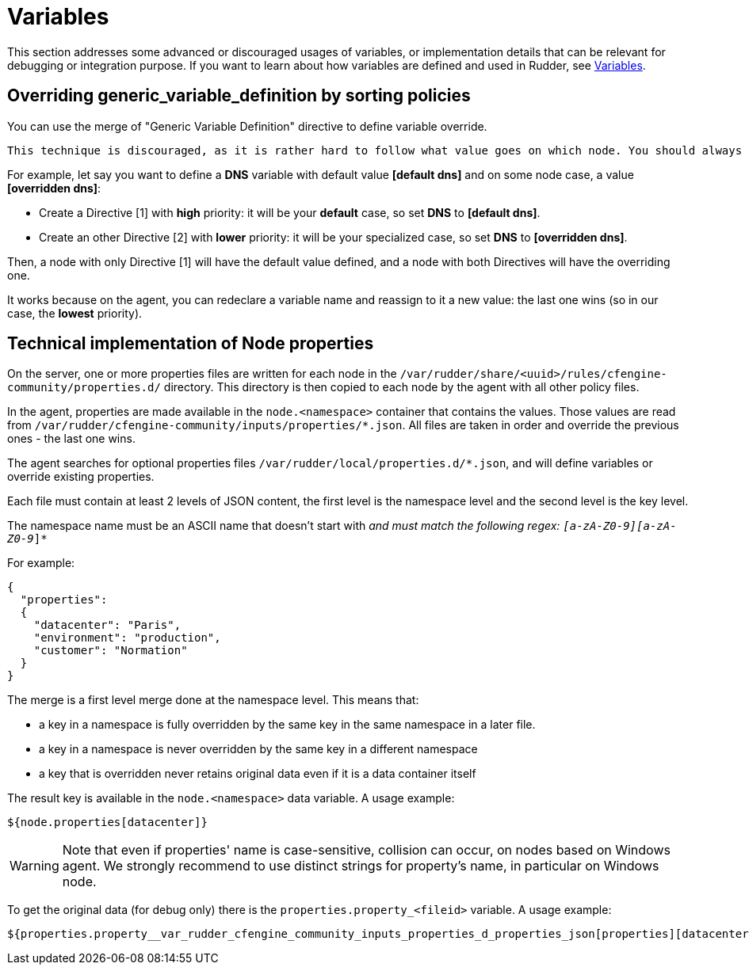 = Variables


This section addresses some advanced or discouraged usages of variables, or implementation details that can be relevant for debugging or integration purpose. 
If you want to learn about how variables are defined and used in Rudder, see xref:usage:variables.adoc[Variables].

== Overriding generic_variable_definition by sorting policies

You can use the merge of "Generic Variable Definition" directive to define variable override. 

[WARNING]

----

This technique is discouraged, as it is rather hard to follow what value goes on which node. You should always prefer to use either global parameter/group property hierarchy override for IT ops knowledge, or creating `json` files in node local override directory, which is much easier to debug on site. 

----

For example, let say you want to define a *DNS* variable with default value *[default dns]* and on some node case,
a value *[overridden dns]*:

- Create a Directive [1] with *high* priority: it will be your *default* case, so set *DNS* to *[default dns]*.
- Create an other Directive [2] with *lower* priority: it will be your specialized case, so set *DNS* to *[overridden dns]*.

Then, a node with only Directive [1] will have the default value defined, and a node with both Directives will have the overriding one.

It works because on the agent, you can redeclare a variable name and reassign to it a new value: the last one wins (so in our case, the *lowest* priority).

== Technical implementation of Node properties

On the server, one or more properties files are written for each node in the
`/var/rudder/share/<uuid>/rules/cfengine-community/properties.d/` directory.
This directory is then copied to each node by the agent with all other policy files.

In the agent, properties are made available in the `node.<namespace>` container that contains the values.
Those values are read from
`/var/rudder/cfengine-community/inputs/properties/*.json`. All files are taken
in order and override the previous ones - the last one wins.

The agent searches for optional properties files `/var/rudder/local/properties.d/*.json`, and will define variables
or override existing properties.

Each file must contain at least 2 levels of JSON content, the first level is the namespace level
and the second level is the key level.

The namespace name must be an ASCII name that doesn't start with `_` and must
match the following regex: `[a-zA-Z0-9][a-zA-Z0-9_]*`

For example:

----

{
  "properties":
  {
    "datacenter": "Paris",
    "environment": "production",
    "customer": "Normation"
  }
}

----

The merge is a first level merge done at the namespace level. This means that:

* a key in a namespace is fully overridden by the same key in the same namespace in a later file.
* a key in a namespace is never overridden by the same key in a different namespace
* a key that is overridden never retains original data even if it is a data container itself

The result key is available in the `node.<namespace>` data variable. A usage
example:

----
${node.properties[datacenter]}
----


[WARNING]

====

Note that even if properties' name is case-sensitive, collision can occur, on nodes based on Windows agent.
We strongly recommend to use distinct strings for property's name, in particular on Windows node.

====

To get the original data (for debug only) there is the
`properties.property_<fileid>` variable. A usage example:

----
${properties.property__var_rudder_cfengine_community_inputs_properties_d_properties_json[properties][datacenter]}
----

[[_node_properties_expansion_in_directives]]
